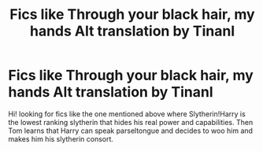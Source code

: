 #+TITLE: Fics like Through your black hair, my hands Alt translation by Tinanl

* Fics like Through your black hair, my hands Alt translation by Tinanl
:PROPERTIES:
:Author: mpredcross
:Score: 5
:DateUnix: 1585141146.0
:DateShort: 2020-Mar-25
:FlairText: Recommendation
:END:
Hi! looking for fics like the one mentioned above where Slytherin!Harry is the lowest ranking slytherin that hides his real power and capabilities. Then Tom learns that Harry can speak parseltongue and decides to woo him and makes him his slytherin consort.

